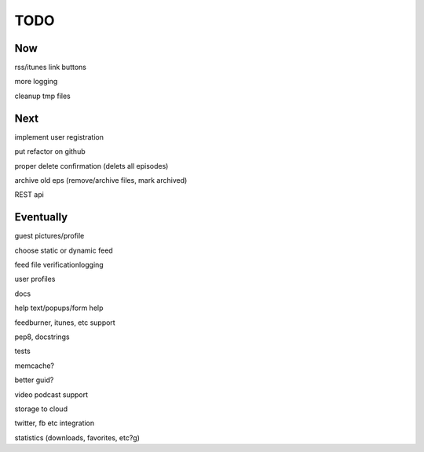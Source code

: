 ====
TODO
====


Now
---

rss/itunes link buttons

more logging

cleanup tmp files


Next
----

implement user registration

put refactor on github

proper delete confirmation (delets all episodes)

archive old eps (remove/archive files, mark archived)

REST api

Eventually
----------

guest pictures/profile

choose static or dynamic feed

feed file verificationlogging

user profiles

docs

help text/popups/form help

feedburner, itunes, etc support

pep8, docstrings

tests

memcache?

better guid?

video podcast support

storage to cloud

twitter, fb etc integration

statistics (downloads, favorites, etc?g)

